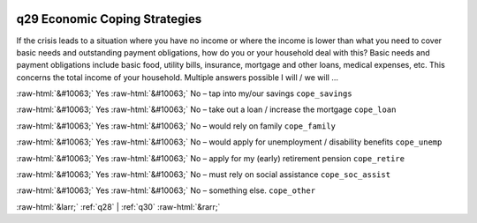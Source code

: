.. _q29:

 
 .. role:: raw-html(raw) 
        :format: html 

q29 Economic Coping Strategies
==============================

If the crisis leads to a situation where you have no income or where the income is lower than what you need to cover basic needs and outstanding payment obligations, how do you or your household deal with this? Basic needs and payment obligations include basic food, utility bills, insurance, mortgage and other
loans, medical expenses, etc. This concerns the total income of your household. Multiple answers possible
I will / we will …

:raw-html:`&#10063;` Yes :raw-html:`&#10063;` No – tap into my/our savings ``cope_savings``

:raw-html:`&#10063;` Yes :raw-html:`&#10063;` No – take out a loan / increase the mortgage ``cope_loan``

:raw-html:`&#10063;` Yes :raw-html:`&#10063;` No – would rely on family ``cope_family``

:raw-html:`&#10063;` Yes :raw-html:`&#10063;` No – would apply for unemployment / disability benefits ``cope_unemp``

:raw-html:`&#10063;` Yes :raw-html:`&#10063;` No – apply for my (early) retirement pension ``cope_retire``

:raw-html:`&#10063;` Yes :raw-html:`&#10063;` No – must rely on social assistance ``cope_soc_assist``

:raw-html:`&#10063;` Yes :raw-html:`&#10063;` No – something else.  ``cope_other``


.. image:: ../_screenshots/q29.png


:raw-html:`&larr;` :ref:`q28` | :ref:`q30` :raw-html:`&rarr;`
